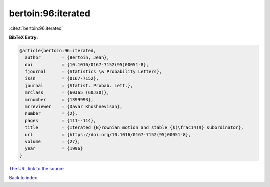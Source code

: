 bertoin:96:iterated
===================

:cite:t:`bertoin:96:iterated`

**BibTeX Entry:**

.. code-block:: bibtex

   @article{bertoin:96:iterated,
     author        = {Bertoin, Jean},
     doi           = {10.1016/0167-7152(95)00051-8},
     fjournal      = {Statistics \& Probability Letters},
     issn          = {0167-7152},
     journal       = {Statist. Probab. Lett.},
     mrclass       = {60J65 (60J30)},
     mrnumber      = {1399993},
     mrreviewer    = {Davar Khoshnevisan},
     number        = {2},
     pages         = {111--114},
     title         = {Iterated {B}rownian motion and stable {$(\frac14)$} subordinator},
     url           = {https://doi.org/10.1016/0167-7152(95)00051-8},
     volume        = {27},
     year          = {1996}
   }

`The URL link to the source <https://doi.org/10.1016/0167-7152(95)00051-8>`__


`Back to index <../By-Cite-Keys.html>`__
